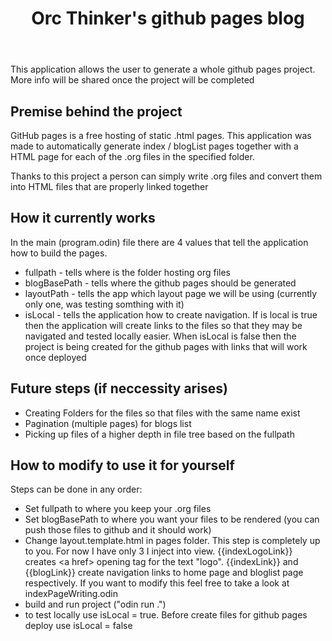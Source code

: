#+title: Orc Thinker's github pages blog
This application allows the user to generate a whole github pages project.
More info will be shared once the project will be completed

** Premise behind the project
GitHub pages is a free hosting of static .html pages. This application was made to automatically generate index / blogList pages together with a HTML page for each of the .org files in the specified folder.

Thanks to this project a person can simply write .org files and convert them into HTML files that are properly linked together

** How it currently works
In the main (program.odin) file there are 4 values that tell the application how to build the pages.
- fullpath - tells where is the folder hosting org files
- blogBasePath - tells where the github pages should be generated
- layoutPath - tells the app which layout page we will be using (currently only one, was testing somthing with it)
- isLocal - tells the application how to create navigation. If is local is true then the application will create links to the files so that they may be navigated and tested locally easier. When isLocal is false then the project is being created for the github pages with links that will work once deployed

** Future steps (if neccessity arises)
- Creating Folders for the files so that files with the same name exist
- Pagination (multiple pages) for blogs list
- Picking up files of a higher depth in file tree based on the fullpath

** How to modify to use it for yourself
Steps can be done in any order:
- Set fullpath to where you keep your .org files
- Set blogBasePath to where you want your files to be rendered (you can push those files to github and it should work)
- Change layout.template.html in pages folder. This step is completely up to you. For now I have only 3 I inject into view. {{indexLogoLink}} creates <a href> opening tag for the text "logo". {{indexLink}} and {{blogLink}} create navigation links to home page and bloglist page respectively. If you want to modify this feel free to take a look at indexPageWriting.odin
- build and run project ("odin run .")
- to test locally use isLocal = true. Before create files for github pages deploy use isLocal = false
